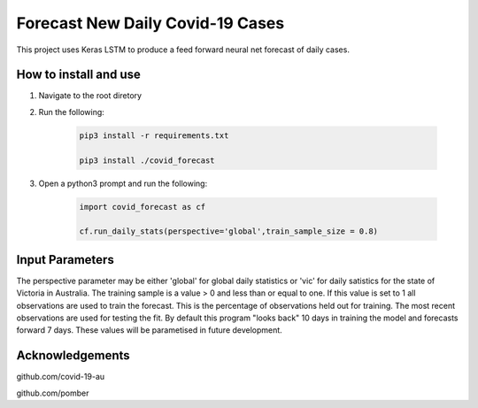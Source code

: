 Forecast New Daily Covid-19 Cases
=================================

This project uses Keras LSTM to produce a feed forward neural net forecast of daily cases.

How to install and use
----------------------

1. Navigate to the root diretory
2. Run the following:

	.. code-block:: bash

		pip3 install -r requirements.txt
	
		pip3 install ./covid_forecast 
	
3. Open a python3 prompt and run the following:

	.. code-block:: python

	 	import covid_forecast as cf
	 
	 	cf.run_daily_stats(perspective='global',train_sample_size = 0.8)
		

Input Parameters
----------------

The perspective parameter may be either 'global' for global daily statistics or 'vic' for daily satistics for the state of Victoria in Australia. The training sample is a value > 0 and less than or equal to one. If this value is set to 1 all observations are used to train the forecast. This is the percentage of observations held out for training. The most recent observations are  used for testing the fit. By default this program "looks back" 10 days in training the model and forecasts forward 7 days. These values will be parametised in future development.

Acknowledgements
----------------

github.com/covid-19-au

github.com/pomber


